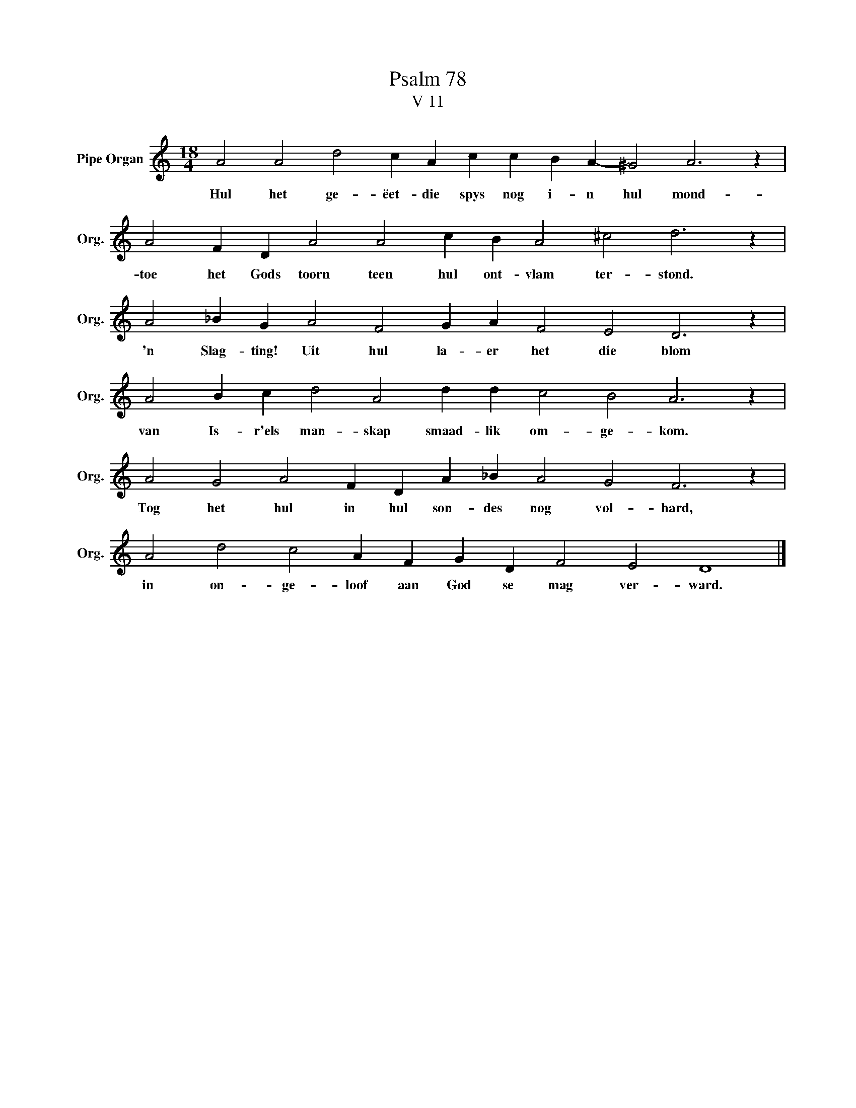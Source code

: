 X:1
T:Psalm 78
T:V 11
L:1/4
M:18/4
I:linebreak $
K:C
V:1 treble nm="Pipe Organ" snm="Org."
V:1
 A2 A2 d2 c A c c B A- ^G2 A3 z |$ A2 F D A2 A2 c B A2 ^c2 d3 z |$ A2 _B G A2 F2 G A F2 E2 D3 z |$ %3
w: Hul het ge- ëet- die spys nog i- n hul mond-|toe het Gods toorn teen hul ont- vlam ter- stond.|'n Slag- ting! Uit hul la- er het die blom|
 A2 B c d2 A2 d d c2 B2 A3 z |$ A2 G2 A2 F D A _B A2 G2 F3 z |$ A2 d2 c2 A F G D F2 E2 D4 |] %6
w: van Is- r'els man- skap smaad- lik om- ge- kom.|Tog het hul in hul son- des nog vol- hard,|in on- ge- loof aan God se mag ver- ward.|

